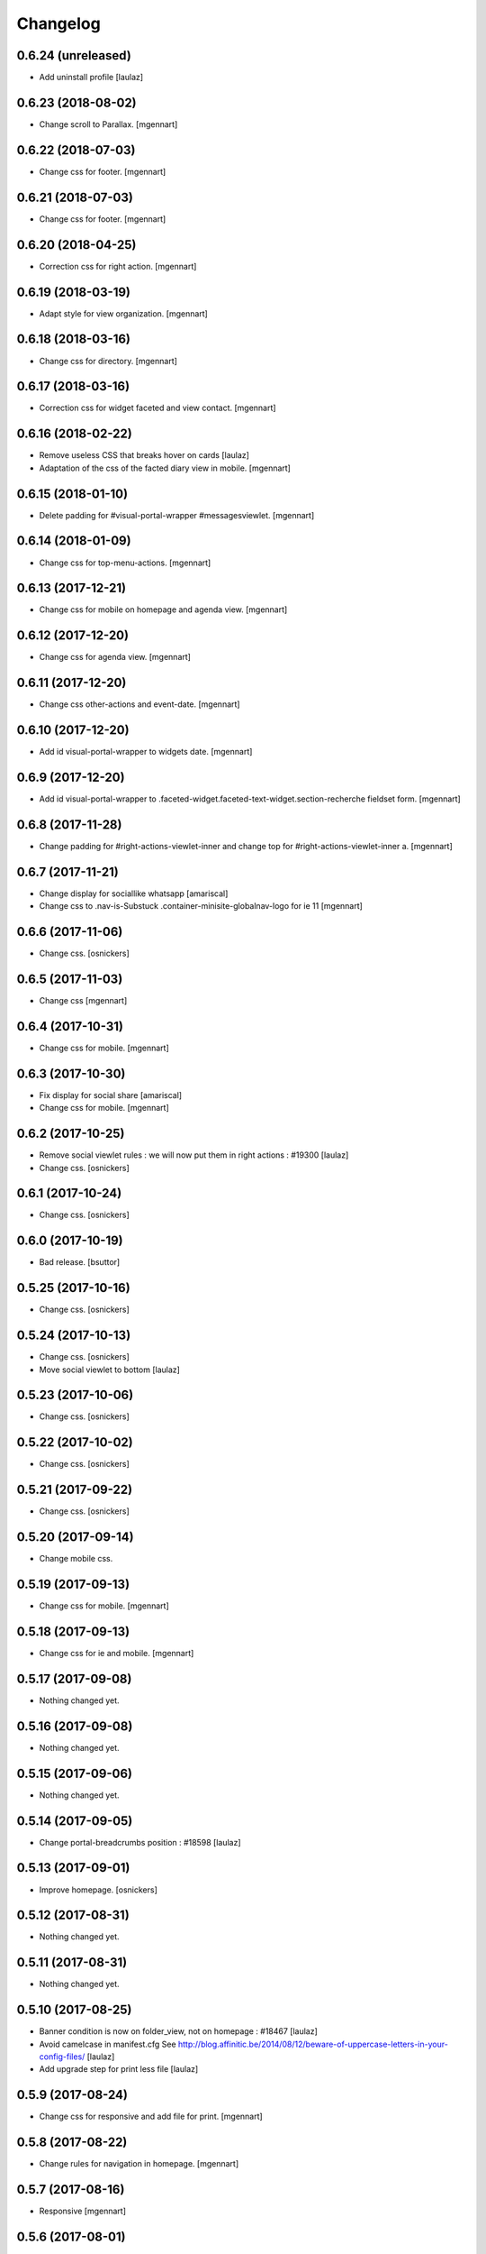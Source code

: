 Changelog
=========

0.6.24 (unreleased)
-------------------

- Add uninstall profile
  [laulaz]


0.6.23 (2018-08-02)
-------------------

- Change scroll to Parallax.
  [mgennart]


0.6.22 (2018-07-03)
-------------------

- Change css for footer.
  [mgennart]


0.6.21 (2018-07-03)
-------------------

- Change css for footer.
  [mgennart]


0.6.20 (2018-04-25)
-------------------

- Correction css for right action.
  [mgennart]


0.6.19 (2018-03-19)
-------------------

- Adapt style for view organization.
  [mgennart]


0.6.18 (2018-03-16)
-------------------

- Change css for directory.
  [mgennart]


0.6.17 (2018-03-16)
-------------------

- Correction css for widget faceted and view contact.
  [mgennart]


0.6.16 (2018-02-22)
-------------------

- Remove useless CSS that breaks hover on cards
  [laulaz]

- Adaptation of the css of the facted diary view in mobile.
  [mgennart] 


0.6.15 (2018-01-10)
-------------------

- Delete padding for #visual-portal-wrapper #messagesviewlet.
  [mgennart]


0.6.14 (2018-01-09)
-------------------

- Change css for top-menu-actions.
  [mgennart]


0.6.13 (2017-12-21)
-------------------

- Change css for mobile on homepage and agenda view.
  [mgennart]


0.6.12 (2017-12-20)
-------------------

- Change css for agenda view.
  [mgennart]


0.6.11 (2017-12-20)
-------------------

- Change css other-actions and event-date.
  [mgennart]


0.6.10 (2017-12-20)
-------------------

- Add id visual-portal-wrapper to widgets date.
  [mgennart]


0.6.9 (2017-12-20)
------------------

- Add id visual-portal-wrapper to .faceted-widget.faceted-text-widget.section-recherche fieldset form.
  [mgennart]


0.6.8 (2017-11-28)
------------------

- Change padding for #right-actions-viewlet-inner and change top for #right-actions-viewlet-inner a.
  [mgennart]


0.6.7 (2017-11-21)
------------------

- Change display for sociallike whatsapp
  [amariscal]
  
- Change css to .nav-is-Substuck .container-minisite-globalnav-logo for ie 11
  [mgennart]


0.6.6 (2017-11-06)
------------------

- Change css.
  [osnickers]


0.6.5 (2017-11-03)
------------------

- Change css
  [mgennart]


0.6.4 (2017-10-31)
------------------

- Change css for mobile.
  [mgennart]


0.6.3 (2017-10-30)
------------------

- Fix display for social share
  [amariscal]
  
- Change css for mobile.
  [mgennart]


0.6.2 (2017-10-25)
------------------

- Remove social viewlet rules : we will now put them in right actions : #19300
  [laulaz]
  
- Change css.
  [osnickers]


0.6.1 (2017-10-24)
------------------

- Change css.
  [osnickers]


0.6.0 (2017-10-19)
------------------

- Bad release.
  [bsuttor]


0.5.25 (2017-10-16)
-------------------

- Change css.
  [osnickers]


0.5.24 (2017-10-13)
-------------------

- Change css.
  [osnickers]
  
- Move social viewlet to bottom
  [laulaz]


0.5.23 (2017-10-06)
-------------------

- Change css.
  [osnickers]


0.5.22 (2017-10-02)
-------------------

- Change css.
  [osnickers]


0.5.21 (2017-09-22)
-------------------

- Change css.
  [osnickers]


0.5.20 (2017-09-14)
-------------------

- Change mobile css.


0.5.19 (2017-09-13)
-------------------

- Change css for mobile.
  [mgennart]


0.5.18 (2017-09-13)
-------------------

- Change css for ie and mobile.
  [mgennart]


0.5.17 (2017-09-08)
-------------------

- Nothing changed yet.


0.5.16 (2017-09-08)
-------------------

- Nothing changed yet.


0.5.15 (2017-09-06)
-------------------

- Nothing changed yet.


0.5.14 (2017-09-05)
-------------------

- Change portal-breadcrumbs position : #18598
  [laulaz]


0.5.13 (2017-09-01)
-------------------

- Improve homepage.
  [osnickers]


0.5.12 (2017-08-31)
-------------------

- Nothing changed yet.


0.5.11 (2017-08-31)
-------------------

- Nothing changed yet.


0.5.10 (2017-08-25)
-------------------

- Banner condition is now on folder_view, not on homepage : #18467
  [laulaz]

- Avoid camelcase in manifest.cfg
  See http://blog.affinitic.be/2014/08/12/beware-of-uppercase-letters-in-your-config-files/
  [laulaz]

- Add upgrade step for print less file
  [laulaz]


0.5.9 (2017-08-24)
------------------

- Change css for responsive and add file for print.
  [mgennart]


0.5.8 (2017-08-22)
------------------

- Change rules for navigation in homepage.
  [mgennart]


0.5.7 (2017-08-16)
------------------

- Responsive
  [mgennart]


0.5.6 (2017-08-01)
------------------

- Change css for related contact.
  [mgennart]


0.5.5 (2017-07-27)
------------------

- Change css to mini site and homepage.
  [mgennart]


0.5.4 (2017-07-26)
------------------

- Add css for mini site.
  [mgennart]


0.5.3 (2017-07-24)
------------------

- Adapt homepage.
  [osnickers]


0.5.2 (2017-07-17)
------------------

- Update css.
  [osnickers]


0.5.1 (2017-07-17)
------------------

- Change margin for slide #18057
  [Aurore]

- Remove unused skin.
  [bsuttor]

- Add new annuaire.xml rules coming from cpskin.theme : #17751
  [laulaz]


0.5 (2017-07-07)
----------------

- Fix style.less.
  [bsuttor]


0.4 (2017-07-06)
----------------

- Add css for agenda.
  [mgennart]


0.3 (2017-07-05)
----------------

- Change css for footer.
  [mgennart]


0.2 (2017-07-05)
----------------

- Change css for view faceted list.
  [mgennart]


0.1 (2017-06-30)
----------------

- theme for namur
  [mgennart]
